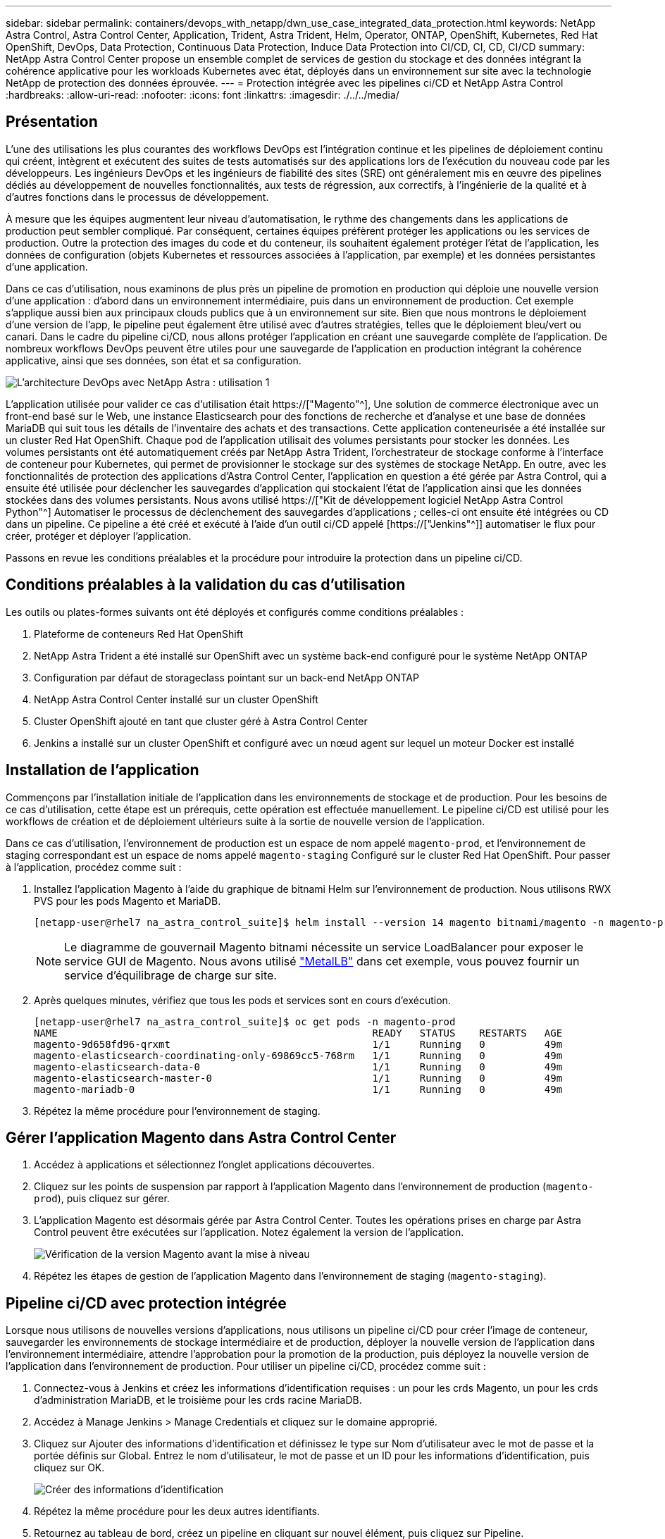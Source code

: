 ---
sidebar: sidebar 
permalink: containers/devops_with_netapp/dwn_use_case_integrated_data_protection.html 
keywords: NetApp Astra Control, Astra Control Center, Application, Trident, Astra Trident, Helm, Operator, ONTAP, OpenShift, Kubernetes, Red Hat OpenShift, DevOps, Data Protection, Continuous Data Protection, Induce Data Protection into CI/CD, CI, CD, CI/CD 
summary: NetApp Astra Control Center propose un ensemble complet de services de gestion du stockage et des données intégrant la cohérence applicative pour les workloads Kubernetes avec état, déployés dans un environnement sur site avec la technologie NetApp de protection des données éprouvée. 
---
= Protection intégrée avec les pipelines ci/CD et NetApp Astra Control
:hardbreaks:
:allow-uri-read: 
:nofooter: 
:icons: font
:linkattrs: 
:imagesdir: ./../../media/




== Présentation

L'une des utilisations les plus courantes des workflows DevOps est l'intégration continue et les pipelines de déploiement continu qui créent, intègrent et exécutent des suites de tests automatisés sur des applications lors de l'exécution du nouveau code par les développeurs. Les ingénieurs DevOps et les ingénieurs de fiabilité des sites (SRE) ont généralement mis en œuvre des pipelines dédiés au développement de nouvelles fonctionnalités, aux tests de régression, aux correctifs, à l'ingénierie de la qualité et à d'autres fonctions dans le processus de développement.

À mesure que les équipes augmentent leur niveau d'automatisation, le rythme des changements dans les applications de production peut sembler compliqué. Par conséquent, certaines équipes préfèrent protéger les applications ou les services de production. Outre la protection des images du code et du conteneur, ils souhaitent également protéger l'état de l'application, les données de configuration (objets Kubernetes et ressources associées à l'application, par exemple) et les données persistantes d'une application.

Dans ce cas d'utilisation, nous examinons de plus près un pipeline de promotion en production qui déploie une nouvelle version d'une application : d'abord dans un environnement intermédiaire, puis dans un environnement de production. Cet exemple s'applique aussi bien aux principaux clouds publics que à un environnement sur site. Bien que nous montrons le déploiement d'une version de l'app, le pipeline peut également être utilisé avec d'autres stratégies, telles que le déploiement bleu/vert ou canari. Dans le cadre du pipeline ci/CD, nous allons protéger l'application en créant une sauvegarde complète de l'application. De nombreux workflows DevOps peuvent être utiles pour une sauvegarde de l'application en production intégrant la cohérence applicative, ainsi que ses données, son état et sa configuration.

image::dwn_image1.jpg[L'architecture DevOps avec NetApp Astra : utilisation 1]

L'application utilisée pour valider ce cas d'utilisation était https://["Magento"^], Une solution de commerce électronique avec un front-end basé sur le Web, une instance Elasticsearch pour des fonctions de recherche et d'analyse et une base de données MariaDB qui suit tous les détails de l'inventaire des achats et des transactions. Cette application conteneurisée a été installée sur un cluster Red Hat OpenShift. Chaque pod de l'application utilisait des volumes persistants pour stocker les données. Les volumes persistants ont été automatiquement créés par NetApp Astra Trident, l'orchestrateur de stockage conforme à l'interface de conteneur pour Kubernetes, qui permet de provisionner le stockage sur des systèmes de stockage NetApp. En outre, avec les fonctionnalités de protection des applications d'Astra Control Center, l'application en question a été gérée par Astra Control, qui a ensuite été utilisée pour déclencher les sauvegardes d'application qui stockaient l'état de l'application ainsi que les données stockées dans des volumes persistants. Nous avons utilisé https://["Kit de développement logiciel NetApp Astra Control Python"^] Automatiser le processus de déclenchement des sauvegardes d'applications ; celles-ci ont ensuite été intégrées ou CD dans un pipeline. Ce pipeline a été créé et exécuté à l'aide d'un outil ci/CD appelé [https://["Jenkins"^]] automatiser le flux pour créer, protéger et déployer l'application.

Passons en revue les conditions préalables et la procédure pour introduire la protection dans un pipeline ci/CD.



== Conditions préalables à la validation du cas d'utilisation

Les outils ou plates-formes suivants ont été déployés et configurés comme conditions préalables :

. Plateforme de conteneurs Red Hat OpenShift
. NetApp Astra Trident a été installé sur OpenShift avec un système back-end configuré pour le système NetApp ONTAP
. Configuration par défaut de storageclass pointant sur un back-end NetApp ONTAP
. NetApp Astra Control Center installé sur un cluster OpenShift
. Cluster OpenShift ajouté en tant que cluster géré à Astra Control Center
. Jenkins a installé sur un cluster OpenShift et configuré avec un nœud agent sur lequel un moteur Docker est installé




== Installation de l'application

Commençons par l'installation initiale de l'application dans les environnements de stockage et de production. Pour les besoins de ce cas d'utilisation, cette étape est un prérequis, cette opération est effectuée manuellement. Le pipeline ci/CD est utilisé pour les workflows de création et de déploiement ultérieurs suite à la sortie de nouvelle version de l'application.

Dans ce cas d'utilisation, l'environnement de production est un espace de nom appelé `magento-prod`, et l'environnement de staging correspondant est un espace de noms appelé `magento-staging` Configuré sur le cluster Red Hat OpenShift. Pour passer à l'application, procédez comme suit :

. Installez l'application Magento à l'aide du graphique de bitnami Helm sur l'environnement de production. Nous utilisons RWX PVS pour les pods Magento et MariaDB.
+
[listing]
----
[netapp-user@rhel7 na_astra_control_suite]$ helm install --version 14 magento bitnami/magento -n magento-prod --create-namespace --set image.tag=2.4.1-debian-10-r11,magentoHost=10.63.172.243,persistence.magento.accessMode=ReadWriteMany,persistence.apache.accessMode=ReadWriteMany,mariadb.master.persistence.accessModes[0]=ReadWriteMany
----
+

NOTE: Le diagramme de gouvernail Magento bitnami nécessite un service LoadBalancer pour exposer le service GUI de Magento. Nous avons utilisé link:https://metallb.universe.tf/["MetalLB"^] dans cet exemple, vous pouvez fournir un service d'équilibrage de charge sur site.

. Après quelques minutes, vérifiez que tous les pods et services sont en cours d'exécution.
+
[listing]
----
[netapp-user@rhel7 na_astra_control_suite]$ oc get pods -n magento-prod
NAME                                                     READY   STATUS    RESTARTS   AGE
magento-9d658fd96-qrxmt                                  1/1     Running   0          49m
magento-elasticsearch-coordinating-only-69869cc5-768rm   1/1     Running   0          49m
magento-elasticsearch-data-0                             1/1     Running   0          49m
magento-elasticsearch-master-0                           1/1     Running   0          49m
magento-mariadb-0                                        1/1     Running   0          49m
----
. Répétez la même procédure pour l'environnement de staging.




== Gérer l'application Magento dans Astra Control Center

. Accédez à applications et sélectionnez l'onglet applications découvertes.
. Cliquez sur les points de suspension par rapport à l'application Magento dans l'environnement de production (`magento-prod`), puis cliquez sur gérer.
. L'application Magento est désormais gérée par Astra Control Center. Toutes les opérations prises en charge par Astra Control peuvent être exécutées sur l'application. Notez également la version de l'application.
+
image::dwn_image2.jpg[Vérification de la version Magento avant la mise à niveau]

. Répétez les étapes de gestion de l'application Magento dans l'environnement de staging (`magento-staging`).




== Pipeline ci/CD avec protection intégrée

Lorsque nous utilisons de nouvelles versions d'applications, nous utilisons un pipeline ci/CD pour créer l'image de conteneur, sauvegarder les environnements de stockage intermédiaire et de production, déployer la nouvelle version de l'application dans l'environnement intermédiaire, attendre l'approbation pour la promotion de la production, puis déployez la nouvelle version de l'application dans l'environnement de production. Pour utiliser un pipeline ci/CD, procédez comme suit :

. Connectez-vous à Jenkins et créez les informations d'identification requises : un pour les crds Magento, un pour les crds d'administration MariaDB, et le troisième pour les crds racine MariaDB.
. Accédez à Manage Jenkins > Manage Credentials et cliquez sur le domaine approprié.
. Cliquez sur Ajouter des informations d'identification et définissez le type sur Nom d'utilisateur avec le mot de passe et la portée définis sur Global. Entrez le nom d'utilisateur, le mot de passe et un ID pour les informations d'identification, puis cliquez sur OK.
+
image::dwn_image8.jpg[Créer des informations d'identification]

. Répétez la même procédure pour les deux autres identifiants.
. Retournez au tableau de bord, créez un pipeline en cliquant sur nouvel élément, puis cliquez sur Pipeline.
. Copiez le pipeline à partir du fichier Jenkinsfile https://["ici"^].
. Collez le pipeline dans la section Jenkins Pipeline, puis cliquez sur Save.
. Remplissez les paramètres du pipeline Jenkins avec les détails respectifs, y compris la version du graphique Helm, la version de l'application Magento à mettre à niveau, la version de la boîte à outils Astra, le FQDN Astra Control Center, le jeton API et son ID d'instance. Spécifiez le registre docker, l'espace de noms et l'adresse IP Magento des environnements de production et de staging, ainsi que les ID d'identification des informations d'identification créées.
+
[listing]
----
MAGENTO_VERSION = '2.4.1-debian-10-r14'
CHART_VERSION = '14'
RELEASE_TYPE = 'MINOR'
ASTRA_TOOLKIT_VERSION = '2.0.2'
ASTRA_API_TOKEN = 'xxxxxxxx'
ASTRA_INSTANCE_ID = 'xxx-xxx-xxx-xxx-xxx'
ASTRA_FQDN = 'netapp-astra-control-center.org.example.com'
DOCKER_REGISTRY = 'docker.io/netapp-solutions-cicd'
PROD_NAMESPACE = 'magento-prod'
PROD_MAGENTO_IP = 'x.x.x.x'
STAGING_NAMESPACE = 'magento-staging'
STAGING_MAGENTO_IP = 'x.x.x.x'
MAGENTO_CREDS = credentials('magento-cred')
MAGENTO_MARIADB_CREDS = credentials('magento-mariadb-cred')
MAGENTO_MARIADB_ROOT_CREDS = credentials('magento-mariadb-root-cred')
----
. Cliquez sur Créer maintenant. Le pipeline commence à exécuter et progresse à travers les étapes. L'image de l'application est d'abord créée et téléchargée dans le registre du conteneur.
+
image::dwn_image3.jpg[Progression du pipeline]

. Les sauvegardes d'applications sont lancées par Astra Control.
+
image::dwn_image4.jpg[Sauvegarde initiée]

. Une fois les étapes de sauvegarde terminées, vérifiez les sauvegardes à partir du centre de contrôle Astra.
+
image::dwn_image5.jpg[Sauvegarde réussie]

. La nouvelle version de l'application est ensuite déployée dans l'environnement temporaire.
+
image::dwn_image6.jpg[Déploiement de la phase intermédiaire initié]

. Une fois cette étape terminée, le programme attend que l'utilisateur approuve le déploiement en production. À ce stade, supposons que l'équipe QA effectue des tests manuels et approuve la production. Vous pouvez ensuite cliquer sur approuver pour déployer la nouvelle version de l'application dans l'environnement de production.
+
image::dwn_image7.jpg[En attente de promotion]

. Vérifiez que l'application de production est également mise à niveau vers la version souhaitée.
+
image::dwn_image11.jpg[Application Prod mise à niveau]



Dans le cadre du pipeline ci/CD, nous avons démontré la capacité à protéger l'application par la création d'une sauvegarde complète intégrant la cohérence applicative. Dans la mesure où l'application complète a été sauvegardée dans le cadre du pipeline de promotion à production, vous êtes davantage confiant en matière de déploiements d'applications hautement automatisés. Cette sauvegarde respectueuse des applications, incluant les données, l'état et la configuration de l'application, peut s'avérer utile pour de nombreux workflows DevOps. Un workflow important serait de revenir à la version précédente de l'application en cas de problèmes imprévus.

Bien que nous ayons démontré un workflow ci/CD avec l'outil Jenkins, le concept peut être extrapolé facilement et efficacement à différents outils et stratégies. Pour voir ce cas d'utilisation en action, regardez la vidéo link:dwn_videos_data_protection_in_ci_cd_pipeline.html["ici"^].

link:dwn_videos_and_demos.html["Suivant : vidéos et démonstrations - le DevOps avec NetApp Astra."]
